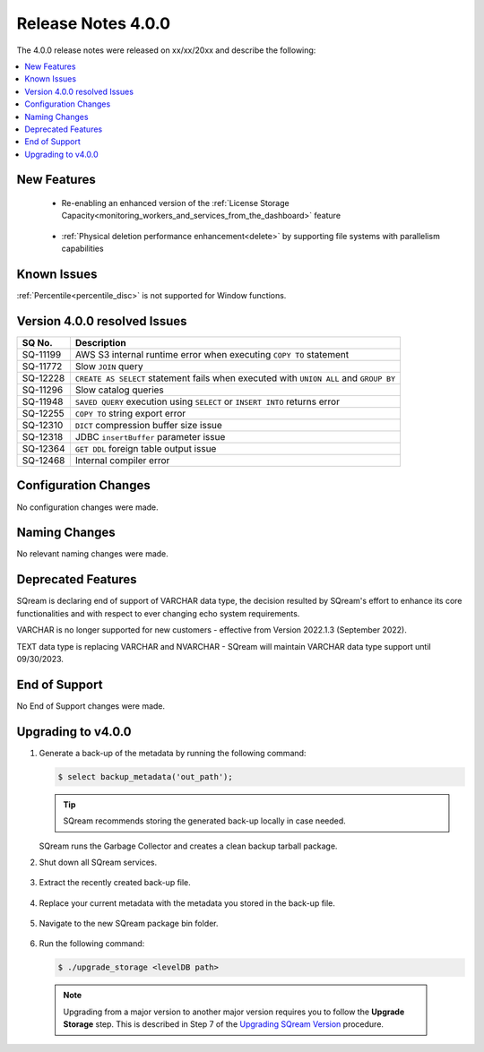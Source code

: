 .. _4.0.0:

**************************
Release Notes 4.0.0
**************************
The 4.0.0 release notes were released on xx/xx/20xx and describe the following:

.. contents:: 
   :local:
   :depth: 1      

New Features
----------

 * Re-enabling an enhanced version of the :ref:`License Storage Capacity<monitoring_workers_and_services_from_the_dashboard>` feature 

	::

 * :ref:`Physical deletion performance enhancement<delete>` by supporting file systems with parallelism capabilities

	::


Known Issues
---------
:ref:`Percentile<percentile_disc>` is not supported for Window functions.

Version 4.0.0 resolved Issues
---------

+---------------+------------------------------------------------------------------------------------------+
|  **SQ No.**   |  **Description**                                                                         |
+===============+==========================================================================================+
| SQ-11199      | AWS S3 internal runtime error when executing ``COPY TO`` statement                       |
+---------------+------------------------------------------------------------------------------------------+
| SQ-11772      | Slow ``JOIN`` query                                                                      |
+---------------+------------------------------------------------------------------------------------------+
| SQ-12228      | ``CREATE AS SELECT`` statement fails when executed with ``UNION ALL`` and ``GROUP BY``   |
+---------------+------------------------------------------------------------------------------------------+
| SQ-11296      | Slow catalog queries                                                                     |
+---------------+------------------------------------------------------------------------------------------+
| SQ-11948      | ``SAVED QUERY`` execution using ``SELECT`` or ``INSERT INTO`` returns error              |
+---------------+------------------------------------------------------------------------------------------+
| SQ-12255      | ``COPY TO`` string export error                                                          |
+---------------+------------------------------------------------------------------------------------------+
| SQ-12310      | ``DICT`` compression buffer size issue                                                   |
+---------------+------------------------------------------------------------------------------------------+
| SQ-12318      | JDBC ``insertBuffer`` parameter issue                                                    |
+---------------+------------------------------------------------------------------------------------------+
| SQ-12364      | ``GET DDL`` foreign table output issue                                                   |
+---------------+------------------------------------------------------------------------------------------+
| SQ-12468      | Internal compiler error                                                                  |
+---------------+------------------------------------------------------------------------------------------+






Configuration Changes
--------
No configuration changes were made.

Naming Changes
-------
No relevant naming changes were made.

Deprecated Features
-------
SQream is declaring end of support of VARCHAR data type, the decision resulted by SQream's effort to enhance its core functionalities and with respect to ever changing echo system requirements.

VARCHAR is no longer supported for new customers - effective from Version 2022.1.3 (September 2022).  

TEXT data type is replacing VARCHAR and NVARCHAR - SQream will maintain VARCHAR data type support until 09/30/2023.


End of Support
-------
No End of Support changes were made.

Upgrading to v4.0.0
-------
1. Generate a back-up of the metadata by running the following command:

   .. code-block:: console

      $ select backup_metadata('out_path');
	  
   .. tip:: SQream recommends storing the generated back-up locally in case needed.
   
   SQream runs the Garbage Collector and creates a clean backup tarball package.
   
2. Shut down all SQream services.

    ::

3. Extract the recently created back-up file.

    ::

4. Replace your current metadata with the metadata you stored in the back-up file.

    ::

5. Navigate to the new SQream package bin folder.

    ::

6. Run the following command:

   .. code-block:: console

      $ ./upgrade_storage <levelDB path>

  .. note:: Upgrading from a major version to another major version requires you to follow the **Upgrade Storage** step. This is described in Step 7 of the `Upgrading SQream Version <../installation_guides/installing_sqream_with_binary.html#upgrading-sqream-version>`_ procedure.
  
